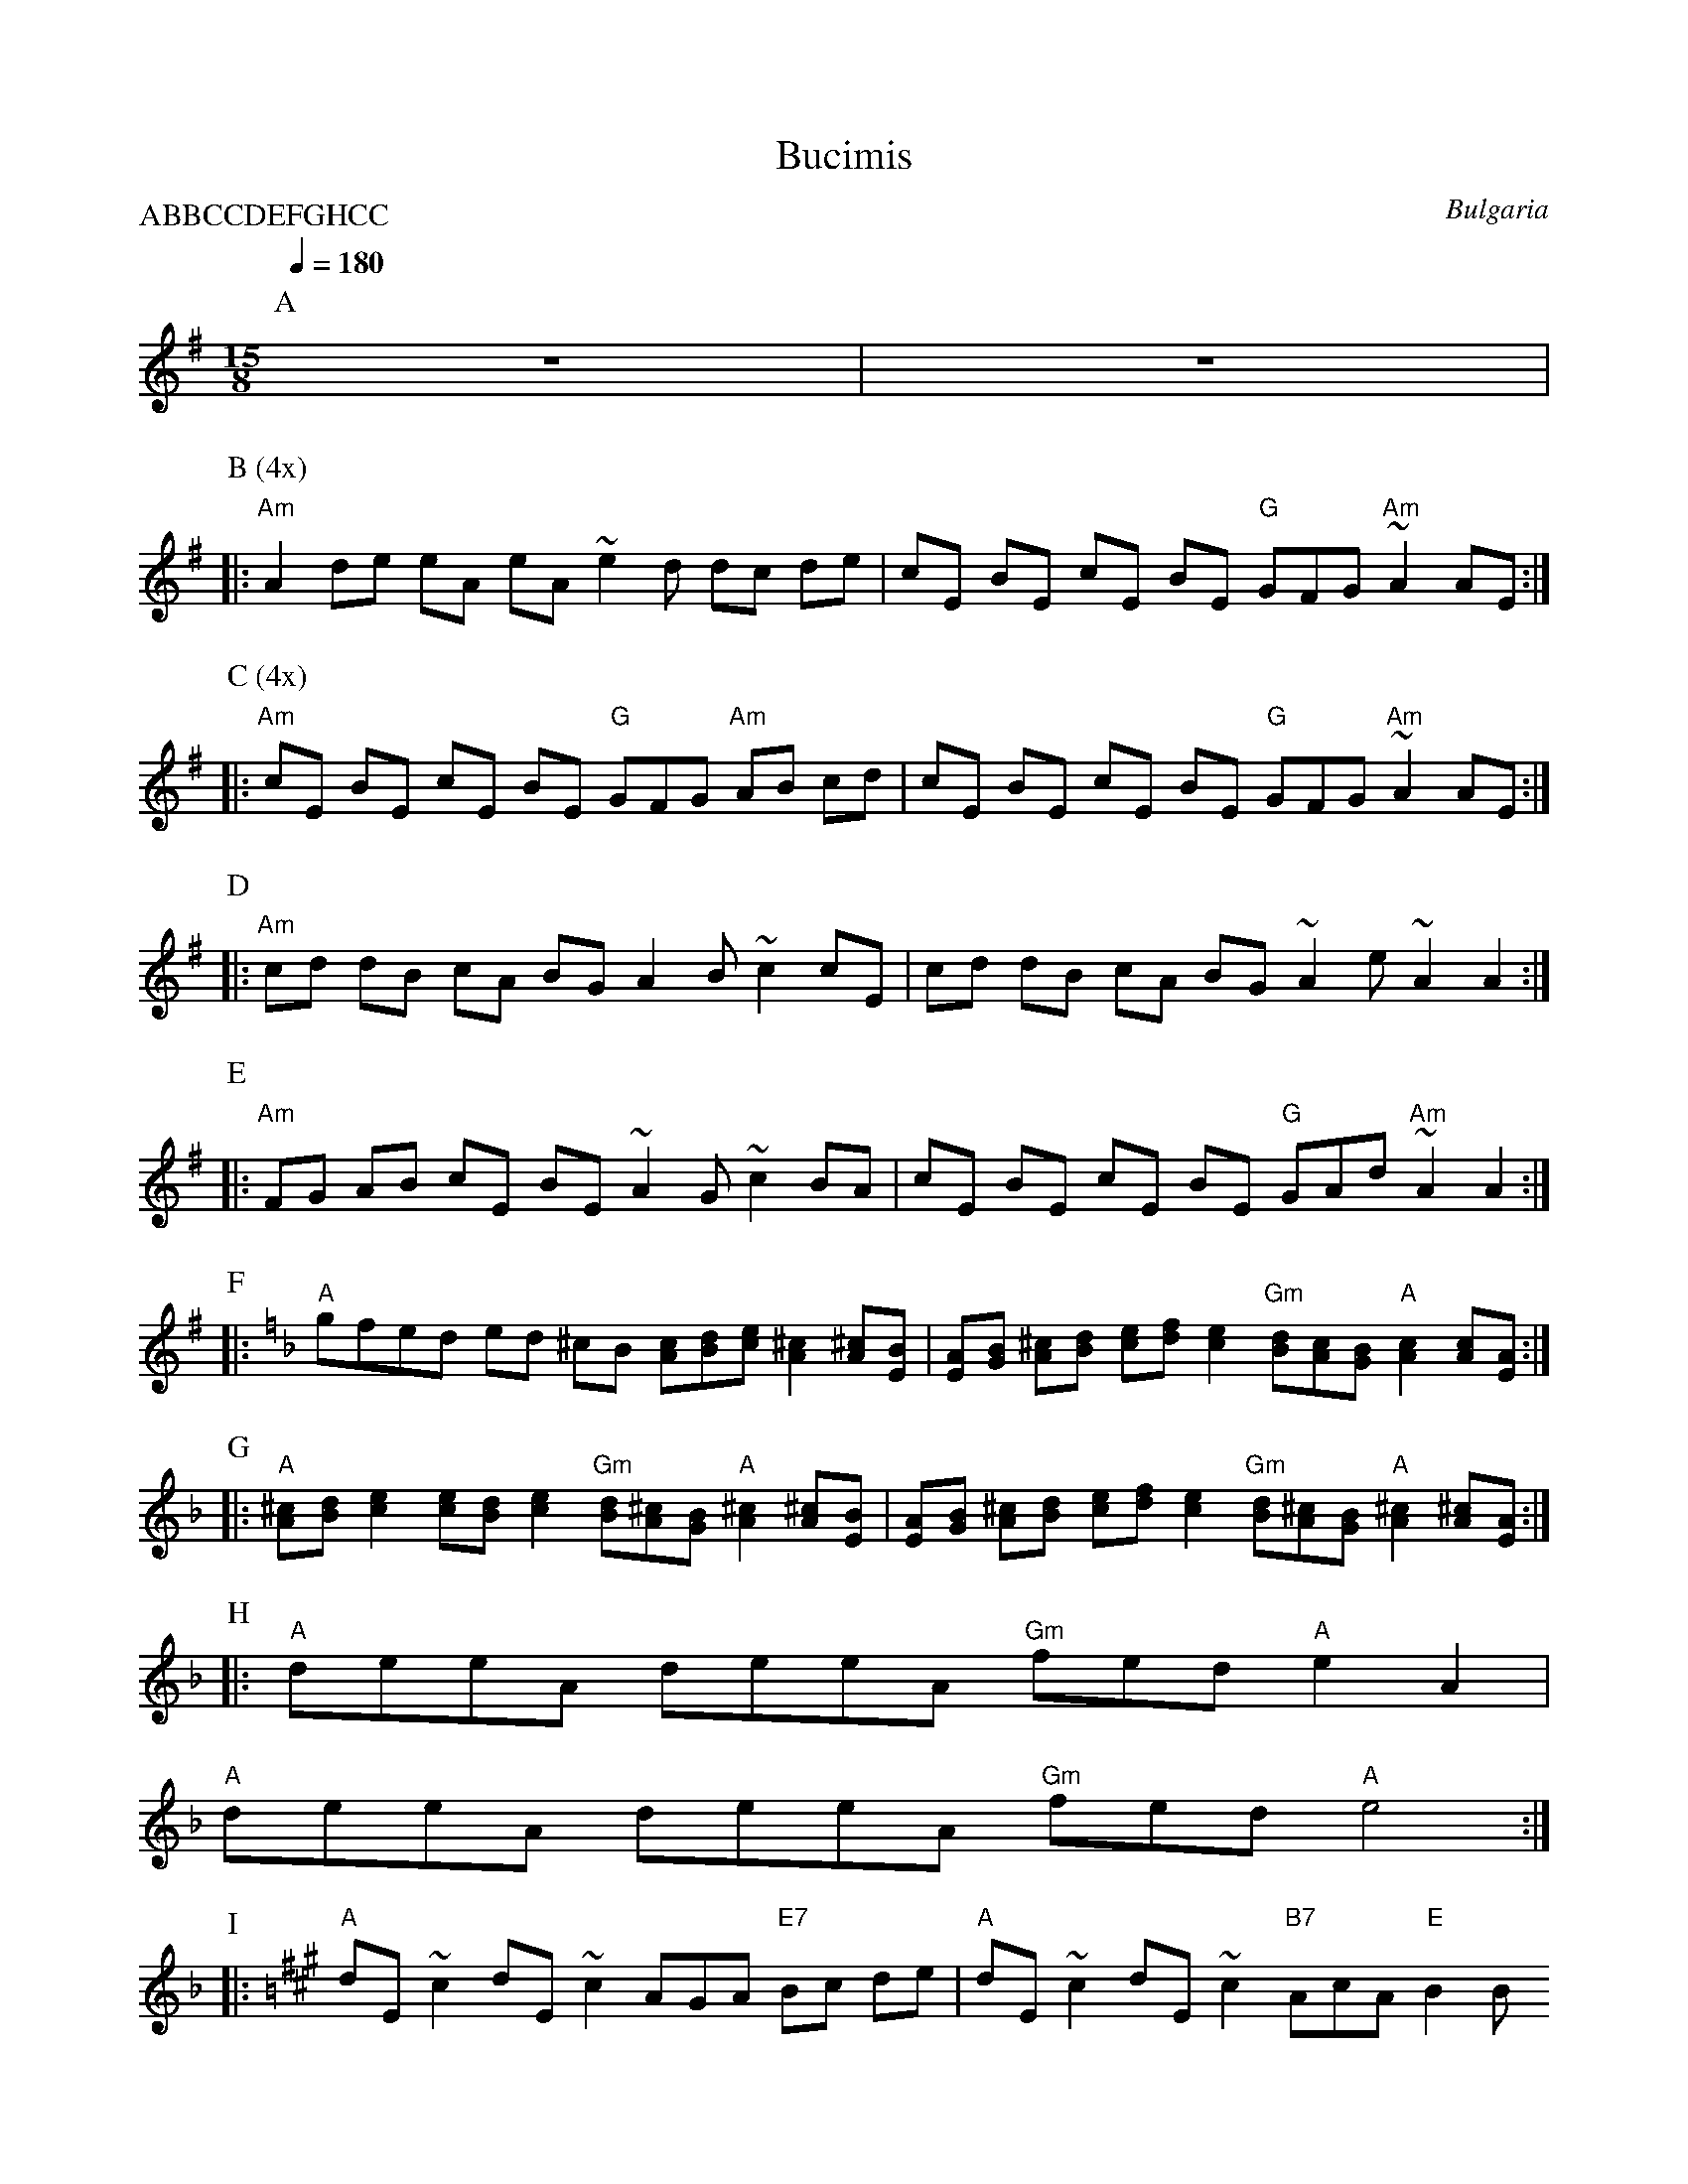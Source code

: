 X: 46
T: Bucimis
O: Bulgaria
Z: 1997 by John Chambers <jc@eddie.mit.edu> http://ecf-guest.mit.edu/~jc/m
Z:ic/abc/
Z: Adapted for abc2midi by Seymour Shlien
Z: Some modifications of the tune from the middle.
L: 1/8
M: 15/8
Q:1/4=180
P: ABBCCDEFGHCC
K: ADor
%%MIDI program 23
P: A
%%MIDI drum d2d2d2d2dd2dd2d2 41 41 41 41 41 41 41 41 41 110 70 110 70 70 110 70 90 70
%%MIDI drumon
z15|z15|
%%MIDI drumoff
P: B (4x)
%%MIDI drum d2d2d2d2dd2dd2d2 41 41 41 41 41 41 41 41 41 60 40 60 40 40 60 40 60 40
%%MIDI drumon
|: "Am"A2 de eA eA   ~e2d dc de | cE BE cE BE   "G"GFG "Am"~A2 AE :|
P: C (4x)
|: "Am"cE BE cE BE   "G"GFG "Am"AB cd | cE BE cE BE   "G"GFG "Am"~A2 AE :|
P: D
|: "Am"cd dB cA BG   A2B ~c2 cE | cd dB cA BG   ~A2e ~A2 A2 :|
P: E
|: "Am"FG AB cE BE   ~A2G ~c2 BA | cE BE cE BE   "G"GAd "Am"~A2 A2 :|
P: F
%modified from here by Seymour Shlien
%%MIDI drumoff
K: Dm
|: "A"gfed ed ^cB \
  [cA][dB][ec] [^c2A2] [^cA][BE] \
| [AE][BG] [^cA][dB] [ec][fd] [e2c2] \
  "Gm"[dB][cA][BG] "A" [c2A2] [cA][AE] :|
P: G
|: "A"[^cA][dB] [e2c2] [ec][dB] [e2c2]  \
  "Gm"[dB][^cA][BG] "A" [^c2A2] [^cA][BE] \
| [AE][BG] [^cA][dB] [ec][fd] [e2c2] \
  "Gm"[dB][^cA][BG] "A" [^c2A2] [^cA][AE] :|
P: H
|: "A"deeA deeA "Gm"fed "A" e2 A2 |
   "A"deeA deeA "Gm"fed "A" e4   :|
P: I
K: A
|: "A"dE ~c2 dE ~c2   AGA "E7"Bc de | "A"dE ~c2 dE ~c2   "B7"AcA "E"B2 B
 :|
%%partsspace 0
